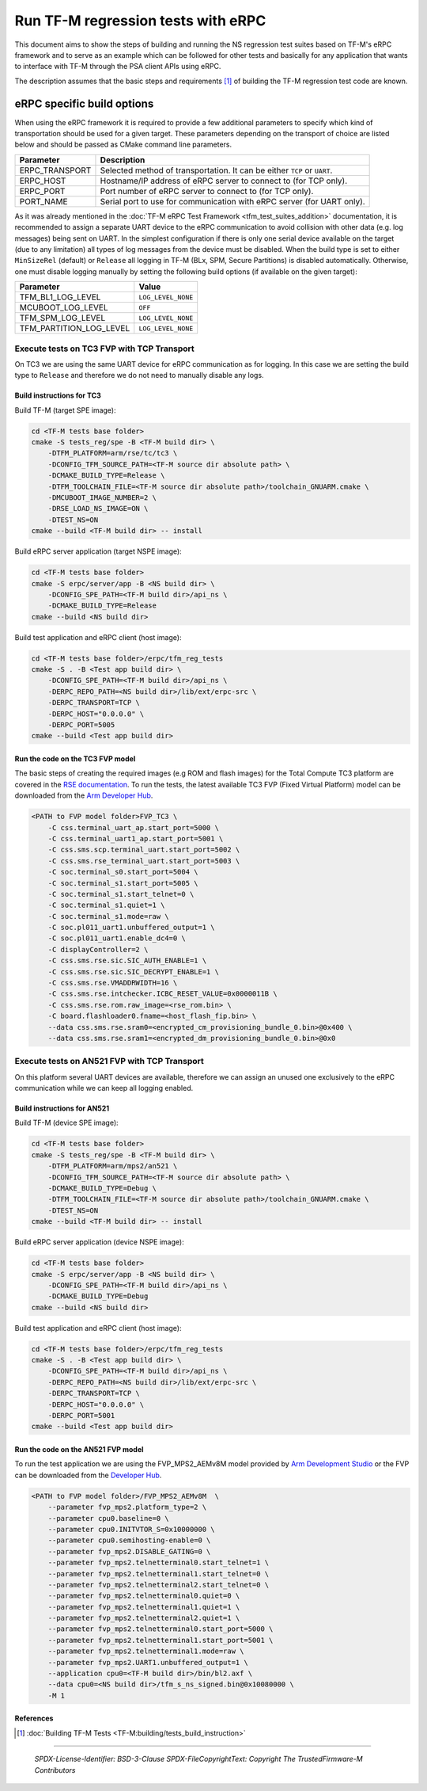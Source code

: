 ###################################
Run TF-M regression tests with eRPC
###################################

This document aims to show the steps of building and running the NS regression
test suites based on TF-M's eRPC framework and to serve as an example
which can be followed for other tests and basically for any application
that wants to interface with TF-M through the PSA client APIs using eRPC.

The description assumes that the basic steps and requirements [1]_ of building
the TF-M regression test code are known.

***************************
eRPC specific build options
***************************

When using the eRPC framework it is required to provide a few additional
parameters to specify which kind of transportation should be used for a given
target. These parameters depending on the transport of choice are listed below
and should be passed as CMake command line parameters.

+----------------+--------------------------------------------------------------------------+
| Parameter      | Description                                                              |
+================+==========================================================================+
| ERPC_TRANSPORT | Selected method of transportation. It can be either ``TCP`` or ``UART``. |
+----------------+--------------------------------------------------------------------------+
| ERPC_HOST      | Hostname/IP address of eRPC server to connect to (for TCP only).         |
+----------------+--------------------------------------------------------------------------+
| ERPC_PORT      | Port number of eRPC server to connect to (for TCP only).                 |
+----------------+--------------------------------------------------------------------------+
| PORT_NAME      | Serial port to use for communication with eRPC server (for UART only).   |
+----------------+--------------------------------------------------------------------------+

As it was already mentioned in the
:doc:`TF-M eRPC Test Framework <tfm_test_suites_addition>` documentation,
it is recommended to assign a separate UART device to the eRPC
communication to avoid collision with other data (e.g. log messages) being sent
on UART. In the simplest configuration if there is only one serial device
available on the target (due to any limitation) all types of log messages from
the device must be disabled. When the build type is set to either
``MinSizeRel`` (default) or ``Release`` all logging in TF-M
(BLx, SPM, Secure Partitions) is disabled automatically. Otherwise, one must
disable logging manually by setting the following build options
(if available on the given target):

+-------------------------+-------------------------------------+
| Parameter               | Value                               |
+=========================+=====================================+
| TFM_BL1_LOG_LEVEL       | ``LOG_LEVEL_NONE``                  |
+-------------------------+-------------------------------------+
| MCUBOOT_LOG_LEVEL       | ``OFF``                             |
+-------------------------+-------------------------------------+
| TFM_SPM_LOG_LEVEL       | ``LOG_LEVEL_NONE``                  |
+-------------------------+-------------------------------------+
| TFM_PARTITION_LOG_LEVEL | ``LOG_LEVEL_NONE``                  |
+-------------------------+-------------------------------------+

Execute tests on TC3 FVP with TCP Transport
===========================================

On TC3 we are using the same UART device for eRPC communication as for logging.
In this case we are setting the build type to ``Release`` and therefore we do
not need to manually disable any logs.

Build instructions for TC3
--------------------------

Build TF-M (target SPE image):

.. code-block:: bash

    cd <TF-M tests base folder>
    cmake -S tests_reg/spe -B <TF-M build dir> \
        -DTFM_PLATFORM=arm/rse/tc/tc3 \
        -DCONFIG_TFM_SOURCE_PATH=<TF-M source dir absolute path> \
        -DCMAKE_BUILD_TYPE=Release \
        -DTFM_TOOLCHAIN_FILE=<TF-M source dir absolute path>/toolchain_GNUARM.cmake \
        -DMCUBOOT_IMAGE_NUMBER=2 \
        -DRSE_LOAD_NS_IMAGE=ON \
        -DTEST_NS=ON
    cmake --build <TF-M build dir> -- install

Build eRPC server application (target NSPE image):

.. code-block:: bash

    cd <TF-M tests base folder>
    cmake -S erpc/server/app -B <NS build dir> \
        -DCONFIG_SPE_PATH=<TF-M build dir>/api_ns \
        -DCMAKE_BUILD_TYPE=Release
    cmake --build <NS build dir>

Build test application and eRPC client (host image):

.. code-block:: bash

    cd <TF-M tests base folder>/erpc/tfm_reg_tests
    cmake -S . -B <Test app build dir> \
        -DCONFIG_SPE_PATH=<TF-M build dir>/api_ns \
        -DERPC_REPO_PATH=<NS build dir>/lib/ext/erpc-src \
        -DERPC_TRANSPORT=TCP \
        -DERPC_HOST="0.0.0.0" \
        -DERPC_PORT=5005
    cmake --build <Test app build dir>

Run the code on the TC3 FVP model
---------------------------------

The basic steps of creating the required images (e.g ROM and flash images)
for the Total Compute TC3 platform are covered in the `RSE documentation
<https://trustedfirmware-m.readthedocs.io/en/latest/platform/arm/rse/readme.html>`_.
To run the tests, the latest available TC3 FVP (Fixed Virtual Platform) model
can be downloaded from the `Arm Developer Hub
<https://developer.arm.com/Tools%20and%20Software/Fixed%20Virtual%20Platforms/Total%20Compute%20FVPs>`_.

.. code-block:: bash

    <PATH to FVP model folder>FVP_TC3 \
        -C css.terminal_uart_ap.start_port=5000 \
        -C css.terminal_uart1_ap.start_port=5001 \
        -C css.sms.scp.terminal_uart.start_port=5002 \
        -C css.sms.rse_terminal_uart.start_port=5003 \
        -C soc.terminal_s0.start_port=5004 \
        -C soc.terminal_s1.start_port=5005 \
        -C soc.terminal_s1.start_telnet=0 \
        -C soc.terminal_s1.quiet=1 \
        -C soc.terminal_s1.mode=raw \
        -C soc.pl011_uart1.unbuffered_output=1 \
        -C soc.pl011_uart1.enable_dc4=0 \
        -C displayController=2 \
        -C css.sms.rse.sic.SIC_AUTH_ENABLE=1 \
        -C css.sms.rse.sic.SIC_DECRYPT_ENABLE=1 \
        -C css.sms.rse.VMADDRWIDTH=16 \
        -C css.sms.rse.intchecker.ICBC_RESET_VALUE=0x0000011B \
        -C css.sms.rse.rom.raw_image=<rse_rom.bin> \
        -C board.flashloader0.fname=<host_flash_fip.bin> \
        --data css.sms.rse.sram0=<encrypted_cm_provisioning_bundle_0.bin>@0x400 \
        --data css.sms.rse.sram1=<encrypted_dm_provisioning_bundle_0.bin>@0x0

Execute tests on AN521 FVP with TCP Transport
=============================================

On this platform several UART devices are available, therefore we can assign
an unused one exclusively to the eRPC communication while we can keep all
logging enabled.

Build instructions for AN521
----------------------------

Build TF-M (device SPE image):

.. code-block:: bash

    cd <TF-M tests base folder>
    cmake -S tests_reg/spe -B <TF-M build dir> \
        -DTFM_PLATFORM=arm/mps2/an521 \
        -DCONFIG_TFM_SOURCE_PATH=<TF-M source dir absolute path> \
        -DCMAKE_BUILD_TYPE=Debug \
        -DTFM_TOOLCHAIN_FILE=<TF-M source dir absolute path>/toolchain_GNUARM.cmake \
        -DTEST_NS=ON
    cmake --build <TF-M build dir> -- install

Build eRPC server application (device NSPE image):

.. code-block:: bash

    cd <TF-M tests base folder>
    cmake -S erpc/server/app -B <NS build dir> \
        -DCONFIG_SPE_PATH=<TF-M build dir>/api_ns \
        -DCMAKE_BUILD_TYPE=Debug
    cmake --build <NS build dir>


Build test application and eRPC client (host image):

.. code-block:: bash

    cd <TF-M tests base folder>/erpc/tfm_reg_tests
    cmake -S . -B <Test app build dir> \
        -DCONFIG_SPE_PATH=<TF-M build dir>/api_ns \
        -DERPC_REPO_PATH=<NS build dir>/lib/ext/erpc-src \
        -DERPC_TRANSPORT=TCP \
        -DERPC_HOST="0.0.0.0" \
        -DERPC_PORT=5001
    cmake --build <Test app build dir>

Run the code on the AN521 FVP model
-----------------------------------

To run the test application we are using the FVP_MPS2_AEMv8M model provided
by `Arm Development Studio`_ or the FVP can be downloaded from the
`Developer Hub <https://developer.arm.com/Tools%20and%20Software/Fixed%20Virtual%20Platforms/Arm%20Architecture%20FVPs>`_.

.. code-block:: bash

    <PATH to FVP model folder>/FVP_MPS2_AEMv8M  \
        --parameter fvp_mps2.platform_type=2 \
        --parameter cpu0.baseline=0 \
        --parameter cpu0.INITVTOR_S=0x10000000 \
        --parameter cpu0.semihosting-enable=0 \
        --parameter fvp_mps2.DISABLE_GATING=0 \
        --parameter fvp_mps2.telnetterminal0.start_telnet=1 \
        --parameter fvp_mps2.telnetterminal1.start_telnet=0 \
        --parameter fvp_mps2.telnetterminal2.start_telnet=0 \
        --parameter fvp_mps2.telnetterminal0.quiet=0 \
        --parameter fvp_mps2.telnetterminal1.quiet=1 \
        --parameter fvp_mps2.telnetterminal2.quiet=1 \
        --parameter fvp_mps2.telnetterminal0.start_port=5000 \
        --parameter fvp_mps2.telnetterminal1.start_port=5001 \
        --parameter fvp_mps2.telnetterminal1.mode=raw \
        --parameter fvp_mps2.UART1.unbuffered_output=1 \
        --application cpu0=<TF-M build dir>/bin/bl2.axf \
        --data cpu0=<NS build dir>/tfm_s_ns_signed.bin@0x10080000 \
        -M 1

References
----------

.. [1] :doc:`Building TF-M Tests <TF-M:building/tests_build_instruction>`

.. _Arm Development Studio: https://developer.arm.com/tools-and-software/embedded/arm-development-studio

--------------

 *SPDX-License-Identifier: BSD-3-Clause*
 *SPDX-FileCopyrightText: Copyright The TrustedFirmware-M Contributors*
